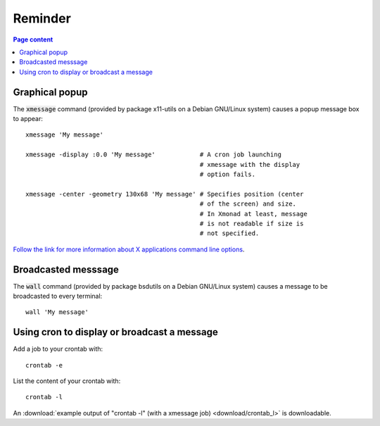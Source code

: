 Reminder
========

.. contents:: Page content
  :local:
  :backlinks: entry

.. highlight:: shell


Graphical popup
---------------

.. index::
  single: xmessage
  single: graphical popup

The :code:`xmessage` command (provided by package x11-utils on a Debian
GNU/Linux system) causes a popup message box to appear::

  xmessage 'My message'

  xmessage -display :0.0 'My message'            # A cron job launching
                                                 # xmessage with the display
                                                 # option fails.

  xmessage -center -geometry 130x68 'My message' # Specifies position (center
                                                 # of the screen) and size.
                                                 # In Xmonad at least, message
                                                 # is not readable if size is
                                                 # not specified.

`Follow the link for more information about X applications command line
options <https://www.oreilly.com/library/view/x-window-system/9780937175149/Chapter08.html>`_.


Broadcasted messsage
--------------------

.. index::
  single: wall
  single: broadcasted message

The :code:`wall` command (provided by package bsdutils on a Debian GNU/Linux
system) causes a message to be broadcasted to every terminal::

  wall 'My message'


Using cron to display or broadcast a message
--------------------------------------------

.. index::
  single: crontab
  single: cron

Add a job to your crontab with::

  crontab -e

List the content of your crontab with::

  crontab -l

An :download:`example output of "crontab -l" (with a xmessage job)
<download/crontab_l>` is downloadable.
